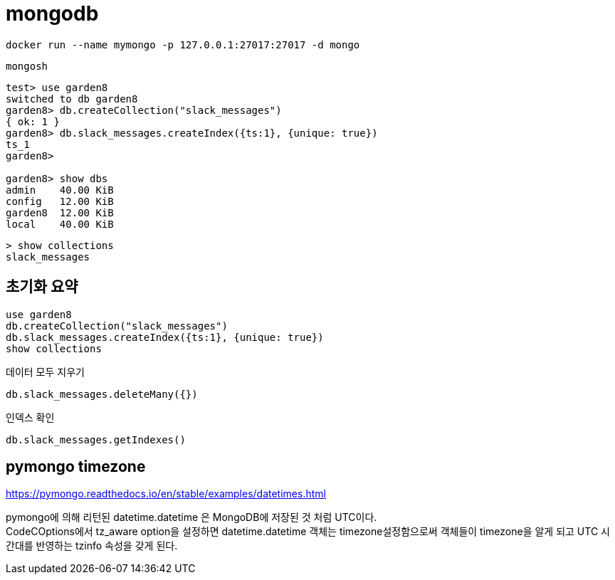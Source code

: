 :hardbreaks:
= mongodb

[source,shell]
----
docker run --name mymongo -p 127.0.0.1:27017:27017 -d mongo
----

[source,shell]
----
mongosh
----

[source,shell]
----
test> use garden8
switched to db garden8
garden8> db.createCollection("slack_messages")
{ ok: 1 }
garden8> db.slack_messages.createIndex({ts:1}, {unique: true})
ts_1
garden8>

garden8> show dbs
admin    40.00 KiB
config   12.00 KiB
garden8  12.00 KiB
local    40.00 KiB
----

[source,shell]
----
> show collections
slack_messages
----

== 초기화 요약

[source,shell]
----
use garden8
db.createCollection("slack_messages")
db.slack_messages.createIndex({ts:1}, {unique: true})
show collections
----

데이터 모두 지우기
----
db.slack_messages.deleteMany({})
----

인덱스 확인
----
db.slack_messages.getIndexes()
----


== pymongo timezone

https://pymongo.readthedocs.io/en/stable/examples/datetimes.html

pymongo에 의해 리턴된 datetime.datetime 은 MongoDB에 저장된 것 처럼 UTC이다.
CodeCOptions에서 tz_aware option을 설정하면 datetime.datetime 객체는 timezone설정함으로써 객체들이 timezone을 알게 되고 UTC 시간대를 반영하는 tzinfo 속성을 갖게 된다.


